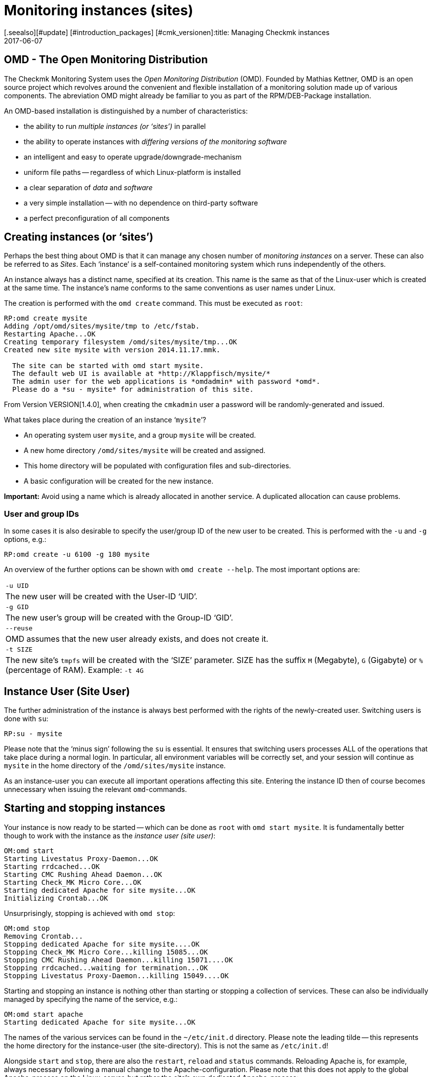 = Monitoring instances (sites)
:revdate: 2017-06-07
[.seealso][#update] [#introduction_packages] [#cmk_versionen]:title: Managing Checkmk instances
:description: Check_mk allows the administration of any number of instances and software versions on one server. Details on its use can be found in this article.


== OMD - The Open Monitoring Distribution

The Checkmk Monitoring System uses the _Open Monitoring Distribution_ (OMD).
Founded by Mathias Kettner, OMD is an open source project which revolves
around the convenient and flexible installation of a monitoring solution made up
of various components.
The abreviation OMD might already be familiar to you as part of
the RPM/DEB-Package installation.

An OMD-based installation is distinguished by a number of characteristics:

* the ability to run _multiple instances (or ‘sites’)_ in parallel
* the ability to operate instances with _differing versions of the monitoring software_
* an intelligent and easy to operate upgrade/downgrade-mechanism
* uniform file paths -- regardless of which Linux-platform is installed
* a clear separation of _data_ and _software_
* a very simple installation -- with no dependence on third-party software
* a perfect preconfiguration of all components


== Creating instances (or ‘sites’)


Perhaps the best thing about OMD is that it can manage any chosen number of
_monitoring instances_ on a server.
These can also be referred to as _Sites_.
Each ‘instance’ is a self-contained monitoring system which runs independently
of the others.


An instance always has a distinct name, specified at its creation.
This name is the same as that of the Linux-user which is created at the same time.
The instance's name conforms to the same conventions as user names under Linux.


The creation is performed with the `omd create` command.
This must be executed as `root`:

[source,bash]
----
RP:omd create mysite
Adding /opt/omd/sites/mysite/tmp to /etc/fstab.
Restarting Apache...OK
Creating temporary filesystem /omd/sites/mysite/tmp...OK
Created new site mysite with version 2014.11.17.mmk.

  The site can be started with omd start mysite.
  The default web UI is available at *http://Klappfisch/mysite/*
  The admin user for the web applications is *omdadmin* with password *omd*.
  Please do a *su - mysite* for administration of this site.
----

From Version VERSION[1.4.0], when creating the `cmkadmin` user a password
will be randomly-generated and issued.

What takes place during the creation of an instance ‘`mysite`’?

* An operating system user `mysite`, and a group `mysite` will be created.
* A new home directory `/omd/sites/mysite` will be created and assigned.
* This home directory will be populated with configuration files and sub-directories.
* A basic configuration will be created for the new instance.

*Important:* Avoid using a name which is already allocated in another service.
A duplicated allocation can cause problems.


=== User and group IDs


In some cases it is also desirable to specify the user/group ID of the new user to be created.
This is performed with the `-u` and `-g` options, e.g.:

[source,bash]
----
RP:omd create -u 6100 -g 180 mysite
----

An overview of the further options can be shown with `omd create --help`.
The most important options are:

[cols=, ]
|===


|`-u UID`
|The new user will be created with the User-ID ‘UID’.


|`-g GID`
|The new user's group will be created with the Group-ID ‘GID’.


|`--reuse`
|OMD assumes that the new user already exists, and does not create it.


|`-t SIZE`
|The new site's `tmpfs` will be created with the ‘SIZE’ parameter.
SIZE has the suffix `M` (Megabyte), `G` (Gigabyte)
or `%` (percentage of RAM).
Example: `-t 4G`

|===


== Instance User (Site User)

The further administration of the instance is always best performed with
the rights of the newly-created user. Switching users is done with `su`:

[source,bash]
----
RP:su - mysite
----

Please note that the ‘minus sign’ following the `su` is essential.
It ensures that switching users processes ALL of the operations that take
place during a normal login. In particular, all environment variables will be
correctly set, and your session will continue as `mysite` in the
home directory of the `/omd/sites/mysite` instance.

As an instance-user you can execute all important operations affecting this site.
Entering the instance ID then of course becomes unnecessary when issuing the
relevant `omd`-commands.


== Starting and stopping instances

Your instance is now ready to be started -- which can be done as `root`
with `omd start mysite`. It is fundamentally better though to work with
the instance as the _instance user (site user)_:

[source,bash]
----
OM:omd start
Starting Livestatus Proxy-Daemon...OK
Starting rrdcached...OK
Starting CMC Rushing Ahead Daemon...OK
Starting Check_MK Micro Core...OK
Starting dedicated Apache for site mysite...OK
Initializing Crontab...OK
----

Unsurprisingly, stopping is achieved with `omd stop`:

[source,bash]
----
OM:omd stop
Removing Crontab...
Stopping dedicated Apache for site mysite....OK
Stopping Check_MK Micro Core...killing 15085...OK
Stopping CMC Rushing Ahead Daemon...killing 15071....OK
Stopping rrdcached...waiting for termination...OK
Stopping Livestatus Proxy-Daemon...killing 15049....OK
----


Starting and stopping an instance is nothing other than starting or stopping a
collection of services. These can also be individually managed by specifying the
name of the service, e.g.:

[source,bash]
----
OM:omd start apache
Starting dedicated Apache for site mysite...OK
----


The names of the various services can be found in the
`~/etc/init.d` directory. Please note the leading tilde -- this
represents the home directory for the instance-user (the site-directory).
This is not the same as `/etc/init.d`!


Alongside `start` and `stop`, there are also the
`restart`, `reload` and `status` commands.
Reloading Apache is, for example, always necessary following a manual change
to the Apache-configuration. Please note that this does not apply to the global
Apache-process on the Linux-server, but rather the site's own dedicated
Apache-process:

[source,bash]
----
OM:omd reload apache
Reloading dedicated Apache for site mysite....OK
----

In order to be able to maintain an overview of state of the site following all
of the starts and stops, simply use `omd status`:

[source,bash]
----
OM:omd status
liveproxyd:     <b class=red>stopped*
rrdcached:      <b class=green>running*
cmcrushd:       <b class=green>running*
cmc:            <b class=red>stopped*
apache:         <b class=green>running*
crontab:        <b class=green>running*
-----------------------
Overall state:  <b class=yellow>partially running*
----


== Deleting instances

Deleting an instance is as easy as creating one -- with the `omd rm`
command. The instance will first be automatically stopped.

[source,bash]
----
RP:omd rm mysite
omd rm mysite
omd rm mysite
PLEASE NOTE: This action removes all configuration files
             and variable data of the site.

In detail the following steps will be done:
- Stop all processes of the site
- Unmount tmpfs of the site
- Remove tmpfs of the site from fstab
- Remove the system user <SITENAME>
- Remove the system group <SITENAME>
- Remove the site home directory
- Restart the system wide apache daemon
 (yes/NO): *yes*
----

It goes without saying that this action also *deletes all of the instance's
data!*


If you are no fan of confirmation prompts, or wish to perform the deletion
as part of a script, the deletion can be forced with the `-f` option.
Attention: here the `-f` must be placed _before_ the `rm`:

[source,bash]
----
RP:omd -f rm mysite
----


[#omdconfig]
== Configuring the components


As already mentioned, OMD is a system that integrates multiple software components
into a monitoring system. In so doing, some components are optional, and for some
there are alternatives or different operational settings. All of this can be
comfortably configured with `omd config`. There are also scripting and
interactive modes. This latter can be simply opened by a site-user with:

[source,bash]
----
OM:omd config
----

image::bilder/omd-config.png[align=center,width=300]


If you alter a setting, the OMD will be immediately notified that the site must be
stopped (if that is not already the case), and does this as needed:

image::bilder/omd-config-cannotchange.png[align=center,width=300]


Please don't forget to restart the site following the completion of the work.
`omd config` will NOT do this for you automatically.


[#scripts]
=== Script-interfaces


Those who don't like the interactive mode, or prefer to work with scripts,
can set the individual variables using commands. For this there is the
`omd config set` command. The following example sets the `CORE`
variable to `cmc`:

[source,bash]
----
OM:omd config set CORE cmc
----


As always, this can be performed as `root` if the site's name is added
as an argument:

[source,bash]
----
RP:omd config mysite set CORE cmc
----


The current configuration of all variables can be viewed using `omd config show`:

[source,bash]
----
OM:omd config show
APACHE_MODE: own
APACHE_TCP_ADDR: 127.0.0.1
APACHE_TCP_PORT: 5000
AUTOSTART: off
CMCRUSHD: on
CORE: cmc
[...]
----


=== Commonly used settings


There are numerous settings in `omd config`. The most important are:

[cols=10,10, options="header"]
|===



|Variable
|Standard
|Function


|`CORE`
|`cmc`
|Selection of the monitoring core. As well as the (CMK) Micro Core (CMC),
the standard Nagios core is still available. In earlier versions this was set
as the default.


|`MKEVENTD`
|`on`
|Activates the (CMK) Event Console, with which the syslog messages,
SNMP-Traps and other events can be processed


|`MKNOTIFYD`
|`on`
|(EE): Activates the Notification-Spooler.
Firstly, this forwards remotely-generated notifications to a central system.
This will require mknotifyd on the central and remote sites respectively.
An asynchronous delivery of messages can additionally be performed using this.



|`AUTOSTART`
|`on`
|Set this to `off` if you want to suppress an automatic starting of
the instance when the computer is started. This is primarily of interest for
test installations that should not normally start by themselves.


|`LIVESTATUS_TCP`
|`off`
|Allows external access to the status data for this site. A distributed
monitoring can be constructed with this. The status of this instance can be
incorporated into the central instance.
Please only activate it in a secure network.

|===


[#cpmv]
== Copying and renaming instances

It is sometimes useful to create a copy of an instance, for testing purposes
or for the preparation of an update. Of course one could simply copy the
`/omd/sites/alt` directory to `/omd/sites/neu`.
That will however not work because:

* Many configuration files include the site's name.
* In addition, at numerous locations there are absolute data paths with the `/omd/sites/alt` prefix.
* Not least, a user and a group with the site's name to which everything belongs, must be available.

To simplify the copying of an instance, there is the `omd cp` command,
which takes all of these factors into consideration. Its use is very simple.
As argument simply enter the name of the existing site followed by the name
of the new one. For example:

[source,bash]
----
RP:omd cp alt neu
----

The copy can only work if:

* The site has been stopped.
* No processes that belong to the instance user are running.

The above points ensure that at the time of the copy the instance is in a
consistent state and cannot change during the action.


=== Limiting data volume

If a large number of hosts are being monitored, the volume of data to be copied
can be quite substantial. The greater part of this is the performance data which
is stored in RRD-files. But the log files containing historic events can also
produce larger data volumes. If the history is not required (for example,
if only testing is being performed), these can be omitted from the copy.
In such cases the following options can be added to `omd cp`:

[cols=, ]
|===


|`--no-rrds`
|The copy will exclude performance data (RRDs)


|`--no-logs`
|All log files and remaining historic data will be excluded


|`-N`
|This is an abreviation of `--no-rrds --nologs
`</tr>

|===

The order of the options is important:

[source,bash]
----
RP:omd cp --no-rrds alt neu
----


[#mv]
=== Renaming instances

Renaming an instance is performed with the `omd mv` command.
This functions similarly to the copy command and has the same prerequisites.
The options to restrict the data volume are not available since the data is only
being moved to another directory and is not being duplicated. For example:

[source,bash]
----
RP:omd mv alt neu
----


=== Further options for cp and mv

Both operations will create new Linux-users in exactly the same way as
`create` does, thus some of the options for `omd create` are also
available for use:

[cols=, ]
|===
<td class=tt>-u UID</td><td>The new user will be created with the User-ID UID.</td><td class=tt>-g GID</td><td>The new user's group will be created with the Group-ID GID.</td><td class=tt>--reuse</td><td>OMD assumes that the new user already exists and does not create it.</td><td class=tt>-t SIZE</td><td>The new site's `tmpfs` will be created with the ‘SIZE’ parameter. SIZE has the suffix `M` (Megabyte), `G` (Gigabyte) or `%` (percentage of RAM). Example: `-t 4G`</td>|===


[#diff]
== Showing changes with omd diff

When creating a new Checkmk-instance the `omd create` command populates
the `etc` directory with numerous predefined configuration files.
A number of directories will also be created under `var`
and `local`.

Now it is probably the case that in the course of time a number of the files
will have been customised. When after a time you wish to determine which files
are no longer in the condition as originally supplied, the `omd diff`
command can provide the answer. Amongst other things, this is useful before an
[update|update of Checkmk], since your changes could conflict with changes in
the default files.

In a request without additional arguments, all changed files will be listed:

[source,bash]
----
OM:omd diff
 <b class=green>** Deleted var/log/nagios.log
 <b class=green>** Changed content var/check_mk/wato/auth/auth.php
 <b class=green>** Changed content etc/htpasswd
 <b class=yellow>!* Changed permissions etc/htpasswd
 <b class=green>** Changed content etc/diskspace.conf
 <b class=green>** Changed content etc/auth.secret
 <b class=green>** Changed content etc/apache/apache.conf
----

You can also enter a query for a specific directory:

[source,bash]
----
OM:omd diff etc/apache
 <b class=green>** Changed content etc/apache/apache.conf
----

If you wish to see the changes in detail, simply enter the complete file name:

[source,bash]
----
OM:omd diff etc/apache/apache.conf
<b class=red>--- /dev/fd/63  2017-01-24 09:14:46.248968199 +0100*
<b class=green>+++ /omd/sites/mysite/etc/apache/apache.conf    2017-01-24 09:12:37.705355164 +0100*
@@ -66,8 +66,8 @@
 StartServers         1
 MinSpareServers      1
 MaxSpareServers      5
<b class=red>-ServerLimit          128*
<b class=red>-MaxClients           128*
<b class=green>+ServerLimit          64*
<b class=green>+MaxClients           64*
 MaxRequestsPerChild  4000

 ###############################################################################
----


[#backup]
== Backing-up and restoring instances

=== Backing-up instances with omd backup

The site management in Checkmk has a built-in mechanism for backing up and
restoring Checkmk-instances. The `omd backup` and `omd restore`
commands are the basics for packing all of an instance's data into a
tar archive, and respectively, extracting that data for a restore.

From Version VERSION[1.4.0] Checkmk additionally uses the
[.guihints]#Backup# WATO-module which makes a backup and restore possible without the
command line, and which also enables the setting-up of regular backup jobs.

Backing up an instance with `omd backup` does not require
`root`-permissions. An instance user can perform this.
Simply enter as an argument the name for the backup file to be created:

[source,bash]
----
OM:omd backup /tmp/mysite.tar.gz
----

Please note however:

* The created file type is a gzip-compressed tar archive. Therefore use `.tar.gz` or `.tgz` as the file extension.
* Do *not* store the backup in the instance directory, since this will of course be completely backed up – thus every subsequent backup will contain a copy of ALL of its predecessors!

If the backup's target directory is not writable for an instance user,
the backup can otherwise be performed as a `root`-user.
In this case an additional argument is always required specifying the name
of the instance to be backed up:

[source,bash]
----
RP:omd backup mysite /var/backups/mysite.tar.gz
----

The backup contains all of the instance's data -- except for the volatile data
under `tmp/`. With the `tar tzf` command one can easily have a
look at the file's contents:

[source,bash]
----
OM:tar tvzf /tmp/mysite.tar.gz  | less
lrwxrwxrwx mysite/mysite     0 2017-01-24 09:02 mysite/version -> ../../versions/2017.01.16.cee
drwxr-xr-x mysite/mysite     0 2017-01-24 09:12 mysite/
drwxr-xr-x mysite/mysite     0 2017-01-24 09:02 mysite/local/
drwxr-xr-x mysite/mysite     0 2017-01-24 09:02 mysite/local/share/
drwxr-xr-x mysite/mysite     0 2017-01-24 09:02 mysite/local/share/nagvis/
drwxr-xr-x mysite/mysite     0 2017-01-24 09:02 mysite/local/share/nagvis/htdocs/
drwxr-xr-x mysite/mysite     0 2017-01-24 09:02 mysite/local/share/nagvis/htdocs/userfiles/
drwxr-xr-x mysite/mysite     0 2017-01-24 09:02 mysite/local/share/nagvis/htdocs/userfiles/styles/
drwxr-xr-x mysite/mysite     0 2017-01-24 09:02 mysite/local/share/nagvis/htdocs/userfiles/scripts/
drwxr-xr-x mysite/mysite     0 2017-01-24 09:02 mysite/local/share/nagvis/htdocs/userfiles/templates/
drwxr-xr-x mysite/mysite     0 2017-01-24 09:02 mysite/local/share/nagvis/htdocs/userfiles/gadgets/
----


=== Backup without history

The lion's share of an instance’s data is the [graphing|performance data]
retained in the RRDs. The monitoring history can also be very large. If neither
of these are absolutely required, with the following options the history data
can be omitted, thus making the backup smaller and faster running.
The options must be coded after the word `‘backup’`:

[cols=, ]
|===


|`--no-rrds`
|Omits backing up the RRD-databases (performance data)


|`--no-logs`
|Omits the monitoring history stored in the log files


|`-N`
|An abreviation of `--no-rrds` `--no-logs`

|===

Example:

[source,bash]
----
OM:omd backup -N /tmp/mysite.tar.gz
----


=== Backing up a running instance

A backup does not require the instance to be stopped, and therefore can be
executed while the system is running. In order to ensure a consistent condition
of the [graphing#rrds|RRDs] used for recording the [graphing|performance data],
the `omd backup` command automatically alters the Round-Robin-Cache
to a mode with which the running updates are written only to the journal,
and no longer to the RRDs. The journal files are the last to be backed up --
thus it can be achieved that as much as possible of the performance data that
has been generated during the backup is also included in the backup.


=== Restore

The restoring of a backup is as simple as the backup itself.
The `omd restore` command restores an instance from a backup.
This is even possible for a user. The instance must be stopped for this
procedure. The instance will not be newly-generated (which would require
`root`-permissions), rather it will be completely emptied
and then refilled:

[source,bash]
----
OM:omd stop
OM:omd restore /tmp/mysite.tar.gz
----

Following the restore the instance can be restarted:

[source,bash]
----
OM:omd start
----

A restore can also be performed by a `root`-user. If an instance with the
same name already exists, this must first be deleted. This can be performed
either with an `omd rm`, or by simply including
the `--reuse` option.
A `--kill` additionally ensures that the existing instance is first
stopped. It is not necessary to use the instance's name with
the `restore`, since this is contained in the backup:

[source,bash]
----
RP:omd restore --reuse --kill /var/backup/mysite.tar.gz
RP:omd start mysite
----

When operating as `root`, you can restore the instance with a different
name from that in the backup. Include the desired alternative name as an
argument following the `restore` command:

[source,bash]
----
RP:omd restore mysite2 /var/backup/mysite.tar.gz
Restoring site mysite2 from /tmp/mysite.tar.gz...
 <b class=green>** Converted      ./.modulebuildrc
 <b class=green>** Converted      ./.profile
 <b class=green>** Converted      .pip/pip.conf
 <b class=green>** Converted      etc/logrotate.conf
----

The long list of conversions found here has the same function as for the
[omd_basics#mv|renaming] of instances described earlier:
The instance's name is included in numerous configuration files,
and with this these occurrences will be replaced automatically by the new name.


[#sshmigration]
=== Live migration of instances with backup & restore

The `omd backup` and `omd restore` commands can -- in the good old
Unix tradition -- instead of files, also work with the standard input/output.
Instead of a data path for the tar file, simply enter a hyphen (`-`).

In this way a pipe can be constructed and the data ‘streamed’ directly to
another computer without requiring intermediate files.
The larger the backup, the more advantageous this will be since no temporary
space in the backed up server's file system will be needed.

The following command backs up an instance to another computer using SSH:

[source,bash]
----
RP:omd backup mysite - | ssh user@otherserver "cat > /var/backup/mysite.tar.gz"
----

If you want to reverse the SSH-access -- by which you prefer to log in TO the
(CMK)-instance FROM the backup server -- that is also possible, as shown in the
following example.
For this, first an SSH-Login as an instance user must be permitted:

[source,bash]
----
root@otherserver# *ssh mysite@checkmkserver "omd backup -" > /var/backup/mysite.tar.gz*
----

If you are clever, and combine the above with an `omd restore` which
reads the data from the standard input, you can copy a complete,
running instance from one server to another -- and without needing any
additional space for a backup file:

[source,bash]
----
root@otherserver# *ssh mysite@checkmkserver "omd backup -" | omd restore - *
----

And now, the same procedure with a reversed SSH-access -- but this time from the
source system to the target system:

[source,bash]
----
RP:omd backup mysite - | ssh root@otherserver "omd restore -"
----
